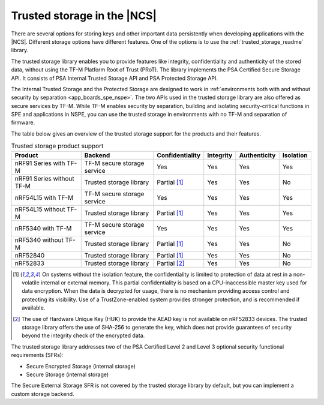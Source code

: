.. _trusted_storage_in_ncs:

Trusted storage in the |NCS|
############################

.. contents::
   :local:
   :depth: 2

There are several options for storing keys and other important data persistently when developing applications with the |NCS|.
Different storage options have different features.
One of the options is to use the :ref:`trusted_storage_readme` library.

The trusted storage library enables you to provide features like integrity, confidentiality and authenticity of the stored data, without using the TF-M Platform Root of Trust (PRoT).
The library implements the PSA Certified Secure Storage API.
It consists of PSA Internal Trusted Storage API and PSA Protected Storage API.

The Internal Trusted Storage and the Protected Storage are designed to work in :ref:`environments both with and without security by separation <app_boards_spe_nspe>`.
The two APIs used in the trusted storage library are also offered as secure services by TF-M.
While TF-M enables security by separation, building and isolating security-critical functions in SPE and applications in NSPE, you can use the trusted storage in environments with no TF-M and separation of firmware.

The table below gives an overview of the trusted storage support for the products and their features.

.. list-table:: Trusted storage product support
   :widths: auto
   :header-rows: 1

   * - Product
     - Backend
     - Confidentiality
     - Integrity
     - Authenticity
     - Isolation
   * - nRF91 Series with TF-M
     - TF-M secure storage service
     - Yes
     - Yes
     - Yes
     - Yes
   * - nRF91 Series without TF-M
     - Trusted storage library
     - Partial [1]_
     - Yes
     - Yes
     - No
   * - nRF54L15 with TF-M
     - TF-M secure storage service
     - Yes
     - Yes
     - Yes
     - Yes
   * - nRF54L15 without TF-M
     - Trusted storage library
     - Partial [1]_
     - Yes
     - Yes
     - Yes
   * - nRF5340 with TF-M
     - TF-M secure storage service
     - Yes
     - Yes
     - Yes
     - Yes
   * - nRF5340 without TF-M
     - Trusted storage library
     - Partial [1]_
     - Yes
     - Yes
     - No
   * - nRF52840
     - Trusted storage library
     - Partial [1]_
     - Yes
     - Yes
     - No
   * - nRF52833
     - Trusted storage library
     - Partial [2]_
     - Yes
     - Yes
     - No
.. [1] On systems without the isolation feature, the confidentiality is limited to protection of data at rest in a non-volatile internal or external memory.
       This partial confidentiality is based on a CPU-inaccessible master key used for data encryption.
       When the data is decrypted for usage, there is no mechanism providing access control and protecting its visibility.
       Use of a TrustZone-enabled system provides stronger protection, and is recommended if available.
.. [2] The use of Hardware Unique Key (HUK) to provide the AEAD key is not available on nRF52833 devices.
       The trusted storage library offers the use of SHA-256 to generate the key, which does not provide guarantees of security beyond the integrity check of the encrypted data.

The trusted storage library addresses two of the PSA Certified Level 2 and Level 3 optional security functional requirements (SFRs):

* Secure Encrypted Storage (internal storage)
* Secure Storage (internal storage)

The Secure External Storage SFR is not covered by the trusted storage library by default, but you can implement a custom storage backend.
